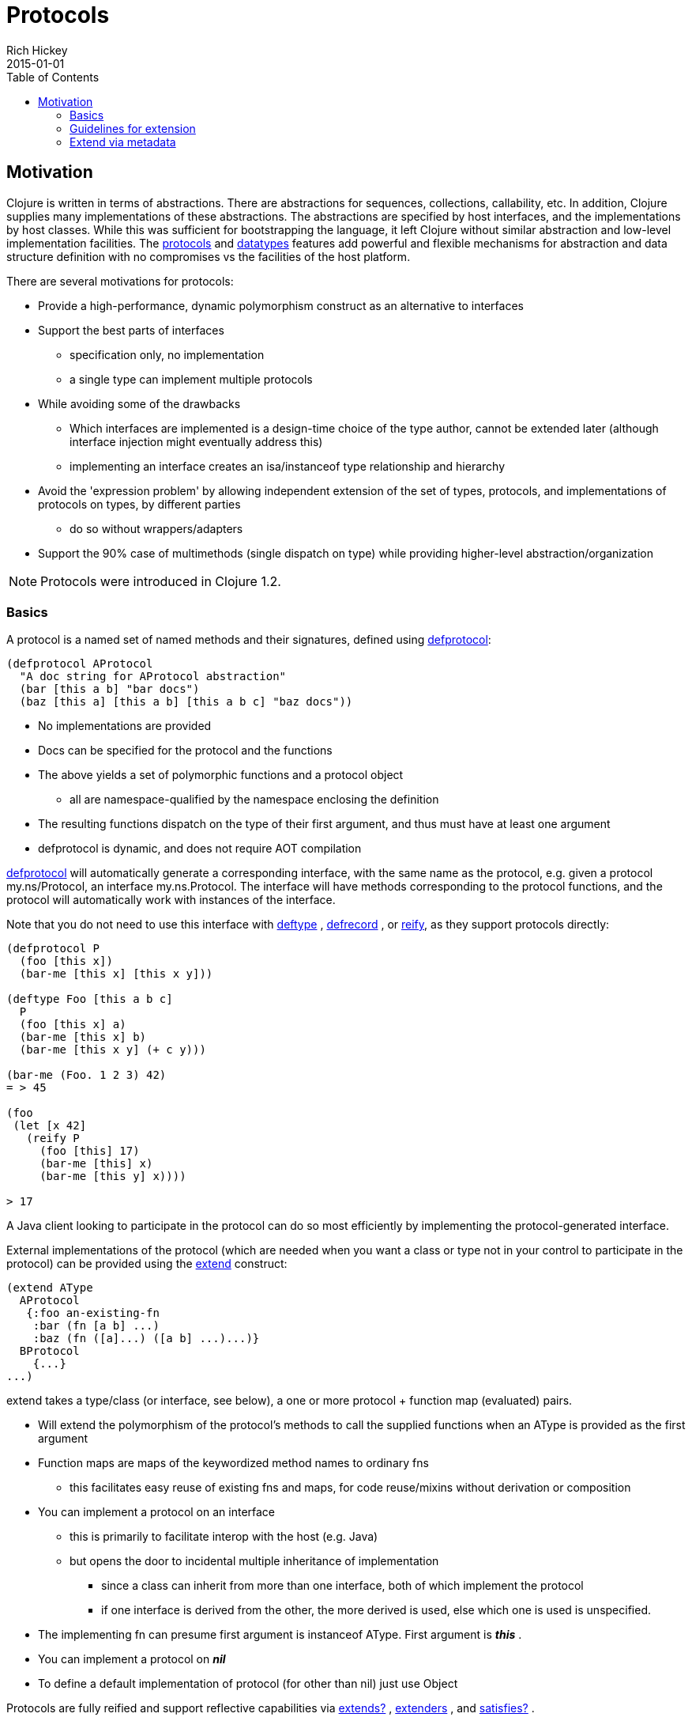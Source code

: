 = Protocols
Rich Hickey
2015-01-01
:type: reference
:toc: macro
:icons: font
:prevpagehref: multimethods
:prevpagetitle: Multimethods and Hierarchies
:nextpagehref: metadata
:nextpagetitle: Metadata

ifdef::env-github,env-browser[:outfilesuffix: .adoc]

toc::[]

== Motivation

Clojure is written in terms of abstractions. There are abstractions for sequences, collections, callability, etc. In addition, Clojure supplies many implementations of these abstractions. The abstractions are specified by host interfaces, and the implementations by host classes. While this was sufficient for bootstrapping the language, it left Clojure without similar abstraction and low-level implementation facilities. The <<protocols#,protocols>> and <<datatypes#,datatypes>> features add powerful and flexible mechanisms for abstraction and data structure definition with no compromises vs the facilities of the host platform.

There are several motivations for protocols:

* Provide a high-performance, dynamic polymorphism construct as an alternative to interfaces
* Support the best parts of interfaces
** specification only, no implementation
** a single type can implement multiple protocols
* While avoiding some of the drawbacks
** Which interfaces are implemented is a design-time choice of the type author, cannot be extended later (although interface injection might eventually address this)
** implementing an interface creates an isa/instanceof type relationship and hierarchy
* Avoid the 'expression problem' by allowing independent extension of the set of types, protocols, and implementations of protocols on types, by different parties
** do so without wrappers/adapters
* Support the 90% case of multimethods (single dispatch on type) while providing higher-level abstraction/organization

[NOTE]
Protocols were introduced in Clojure 1.2.

=== Basics

A protocol is a named set of named methods and their signatures, defined using https://clojure.github.io/clojure/clojure.core-api.html#clojure.core/defprotocol[defprotocol]:

[source,clojure]
----
(defprotocol AProtocol
  "A doc string for AProtocol abstraction"
  (bar [this a b] "bar docs")
  (baz [this a] [this a b] [this a b c] "baz docs"))
----

* No implementations are provided
* Docs can be specified for the protocol and the functions
* The above yields a set of polymorphic functions and a protocol object
** all are namespace-qualified by the namespace enclosing the definition
* The resulting functions dispatch on the type of their first argument, and thus must have at least one argument
* defprotocol is dynamic, and does not require AOT compilation

https://clojure.github.io/clojure/clojure.core-api.html#clojure.core/defprotocol[defprotocol] will automatically generate a corresponding interface, with the same name as the protocol, e.g. given a protocol my.ns/Protocol, an interface my.ns.Protocol. The interface will have methods corresponding to the protocol functions, and the protocol will automatically work with instances of the interface.

Note that you do not need to use this interface with https://clojure.github.io/clojure/clojure.core-api.html#clojure.core/deftype[deftype] , https://clojure.github.io/clojure/clojure.core-api.html#clojure.core/defrecord[defrecord] , or https://clojure.github.io/clojure/clojure.core-api.html#clojure.core/reify[reify], as they support protocols directly:

[source,clojure]
----
(defprotocol P
  (foo [this x])
  (bar-me [this x] [this x y]))

(deftype Foo [this a b c]
  P
  (foo [this x] a)
  (bar-me [this x] b)
  (bar-me [this x y] (+ c y)))

(bar-me (Foo. 1 2 3) 42)
= > 45

(foo
 (let [x 42]
   (reify P
     (foo [this] 17)
     (bar-me [this] x)
     (bar-me [this y] x))))

> 17
----

A Java client looking to participate in the protocol can do so most efficiently by implementing the protocol-generated interface.

External implementations of the protocol (which are needed when you want a class or type not in your control to participate in the protocol) can be provided using the https://clojure.github.io/clojure/clojure.core-api.html#clojure.core/extend[extend] construct:

[source,clojure]
----
(extend AType
  AProtocol
   {:foo an-existing-fn
    :bar (fn [a b] ...)
    :baz (fn ([a]...) ([a b] ...)...)}
  BProtocol
    {...}
...)
----

extend takes a type/class (or interface, see below), a one or more protocol + function map (evaluated) pairs.

* Will extend the polymorphism of the protocol's methods to call the supplied functions when an AType is provided as the first argument
* Function maps are maps of the keywordized method names to ordinary fns
** this facilitates easy reuse of existing fns and maps, for code reuse/mixins without derivation or composition
* You can implement a protocol on an interface
** this is primarily to facilitate interop with the host (e.g. Java)
** but opens the door to incidental multiple inheritance of implementation
*** since a class can inherit from more than one interface, both of which implement the protocol
*** if one interface is derived from the other, the more derived is used, else which one is used is unspecified.
* The implementing fn can presume first argument is instanceof AType. First argument is _**this**_ .
* You can implement a protocol on _**nil**_
* To define a default implementation of protocol (for other than nil) just use Object

Protocols are fully reified and support reflective capabilities via https://clojure.github.io/clojure/clojure.core-api.html#clojure.core/extends%3F[extends?] , https://clojure.github.io/clojure/clojure.core-api.html#clojure.core/extenders[extenders] , and https://clojure.github.io/clojure/clojure.core-api.html#clojure.core/satisfies%3F[satisfies?] .

* Note the convenience macros https://clojure.github.io/clojure/clojure.core-api.html#clojure.core/extend-type[extend-type] and https://clojure.github.io/clojure/clojure.core-api.html#clojure.core/extend-protocol[extend-protocol]
* If you are providing external definitions inline, these will be more convenient than using *extend* directly

[source,clojure]
----
(extend-type MyType
  Countable
    (cnt [this c] ...)
  Foo
    (bar [this x y] ...)
    (baz ([this x] ...) ([this x y zs] ...)))

  ;expands into:

(extend MyType
  Countable
   {:cnt (fn [this c] ...)}
  Foo
   {:baz (fn ([this x] ...) ([this x y zs] ...))
    :bar (fn [this x y] ...)})
----

=== Guidelines for extension

Protocols are an open system, extensible to any type. To minimize conflicts, consider these guidelines:

* If you don’t own the protocol or the target type, you should only extend in app (not public lib) code, and expect to maybe be broken by either owner.
* If you own the protocol you get to provide some base versions for common targets as part of the package, subject to the dictatorial nature of doing so.
* If you are shipping a lib of potential targets you can provide implementations of common protocols for them, subject to the fact that you are dictating. You should take particular care when extending protocols included with Clojure itself.
* If you are a library developer, you should not extend if you own neither the protocol nor the target

Also see this https://groups.google.com/d/msg/clojure/vyX5-F3NiVg/Ti1apkxDFl0J[mailing list discussion].

=== Extend via metadata

As of Clojure 1.10, protocols can optionally elect to be extended via per-value metadata:

[source,clojure]
----
(defprotocol Component
  :extend-via-metadata true
  (start [component]))
----

When :extend-via-metadata is true, values can extend protocols by adding metadata where keys are fully-qualified protocol function symbols and values are function implementations. Protocol implementations are checked first for direct definitions (defrecord, deftype, reify), then metadata definitions, then external extensions (extend, extend-type, extend-protocol).

[source,clojure]
----
(def component (with-meta {:name "db"} {`start (constantly "started")}))
(start component)
;;=> "started"
----
